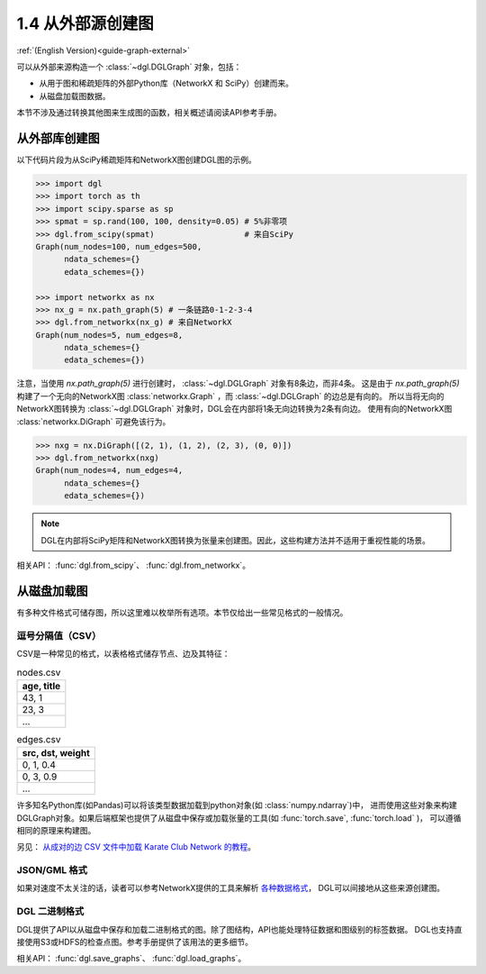 .. _guide_cn-graph-external:

1.4 从外部源创建图
---------------

:ref:`(English Version)<guide-graph-external>`

可以从外部来源构造一个 :class:`~dgl.DGLGraph` 对象，包括：

- 从用于图和稀疏矩阵的外部Python库（NetworkX 和 SciPy）创建而来。
- 从磁盘加载图数据。

本节不涉及通过转换其他图来生成图的函数，相关概述请阅读API参考手册。

从外部库创建图
^^^^^^^^^^^

以下代码片段为从SciPy稀疏矩阵和NetworkX图创建DGL图的示例。

.. code::

    >>> import dgl
    >>> import torch as th
    >>> import scipy.sparse as sp
    >>> spmat = sp.rand(100, 100, density=0.05) # 5%非零项
    >>> dgl.from_scipy(spmat)                   # 来自SciPy
    Graph(num_nodes=100, num_edges=500,
          ndata_schemes={}
          edata_schemes={})

    >>> import networkx as nx
    >>> nx_g = nx.path_graph(5) # 一条链路0-1-2-3-4
    >>> dgl.from_networkx(nx_g) # 来自NetworkX
    Graph(num_nodes=5, num_edges=8,
          ndata_schemes={}
          edata_schemes={})

注意，当使用 `nx.path_graph(5)` 进行创建时， :class:`~dgl.DGLGraph` 对象有8条边，而非4条。
这是由于 `nx.path_graph(5)` 构建了一个无向的NetworkX图 :class:`networkx.Graph` ，而 :class:`~dgl.DGLGraph` 的边总是有向的。
所以当将无向的NetworkX图转换为 :class:`~dgl.DGLGraph` 对象时，DGL会在内部将1条无向边转换为2条有向边。
使用有向的NetworkX图 :class:`networkx.DiGraph` 可避免该行为。

.. code::

    >>> nxg = nx.DiGraph([(2, 1), (1, 2), (2, 3), (0, 0)])
    >>> dgl.from_networkx(nxg)
    Graph(num_nodes=4, num_edges=4,
          ndata_schemes={}
          edata_schemes={})

.. note::

    DGL在内部将SciPy矩阵和NetworkX图转换为张量来创建图。因此，这些构建方法并不适用于重视性能的场景。

相关API： :func:`dgl.from_scipy`、 :func:`dgl.from_networkx`。

从磁盘加载图
^^^^^^^^^^

有多种文件格式可储存图，所以这里难以枚举所有选项。本节仅给出一些常见格式的一般情况。

逗号分隔值（CSV）
""""""""""""""

CSV是一种常见的格式，以表格格式储存节点、边及其特征：

.. table:: nodes.csv

   +-----------+
   |age, title |
   +===========+
   |43, 1      |
   +-----------+
   |23, 3      |
   +-----------+
   |...        |
   +-----------+

.. table:: edges.csv

   +-----------------+
   |src, dst, weight |
   +=================+
   |0, 1, 0.4        |
   +-----------------+
   |0, 3, 0.9        |
   +-----------------+
   |...              |
   +-----------------+

许多知名Python库(如Pandas)可以将该类型数据加载到python对象(如 :class:`numpy.ndarray`)中，
进而使用这些对象来构建DGLGraph对象。如果后端框架也提供了从磁盘中保存或加载张量的工具(如 :func:`torch.save`,  :func:`torch.load` )，
可以遵循相同的原理来构建图。

另见： `从成对的边 CSV 文件中加载 Karate Club Network 的教程 <https://github.com/dglai/WWW20-Hands-on-Tutorial/blob/master/basic_tasks/1_load_data.ipynb>`_。

JSON/GML 格式
""""""""""""

如果对速度不太关注的话，读者可以参考NetworkX提供的工具来解析 `各种数据格式 <https://networkx.github.io/documentation/stable/reference/readwrite/index.html>`_，
DGL可以间接地从这些来源创建图。

DGL 二进制格式
""""""""""""

DGL提供了API以从磁盘中保存和加载二进制格式的图。除了图结构，API也能处理特征数据和图级别的标签数据。
DGL也支持直接使用S3或HDFS的检查点图。参考手册提供了该用法的更多细节。

相关API： :func:`dgl.save_graphs`、 :func:`dgl.load_graphs`。
